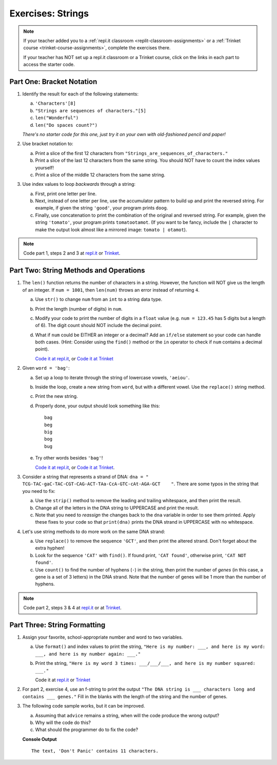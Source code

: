 Exercises: Strings
==================

.. admonition:: Note

   If your teacher added you to a :ref:`repl.it classroom <replit-classroom-assignments>`
   or a :ref:`Trinket course <trinket-course-assignments>`, complete the exercises
   there.

   If your teacher has NOT set up a repl.it classroom or a Trinket course,
   click on the links in each part to access the starter code.

Part One: Bracket Notation
--------------------------

#. Identify the result for each of the following statements:

   a. ``'Characters'[8]``
   b. ``"Strings are sequences of characters."[5]``
   c. ``len("Wonderful")``
   d. ``len("Do spaces count?")``

   *There's no starter code for this one, just try it on your own with
   old-fashioned pencil and paper!*

#. Use bracket notation to:

   a. Print a slice of the first 12 characters from
      ``"Strings_are_sequences_of_characters."``
   b. Print a slice of the last 12 characters from the same string. You should
      NOT have to count the index values yourself!
   c. Print a slice of the middle 12 characters from the same string.

#. Use index values to loop *backwards* through a string:

   a. First, print one letter per line.
   b. Next, instead of one letter per line, use the accumulator pattern to build
      up and print the reversed string. For example, if given the string
      ``'good'``, your program prints ``doog``.
   c. Finally, use concatenation to print the combination of the original and
      reversed string. For example, given the string ``'tomato'``, your program
      prints ``tomatootamot``. (If you want to be fancy, include the ``|``
      character to make the output look almost like a mirrored image: ``tomato | otamot``). 

.. admonition:: Note

   Code part 1, steps 2 and 3 at
   `repl.it <https://repl.it/@launchcode/LCHS-Strings-Exercises-Part-1-2-and-3>`__
   or `Trinket <https://trinket.io/python/84ea5aa0f9?showInstructions=true>`__.

Part Two: String Methods and Operations
---------------------------------------

#. The ``len()`` function returns the number of characters in a string. However,
   the function will NOT give us the length of an integer. If ``num = 1001``,
   then ``len(num)`` throws an error instead of returning ``4``.

   a. Use ``str()`` to change ``num`` from an ``int`` to a string data type.
   b. Print the length (number of digits) in ``num``.
   c. Modify your code to print the number of digits in a ``float`` value (e.g.
      ``num = 123.45`` has 5 digits but a length of 6). The digit count should
      NOT include the decimal point.
   d. What if ``num`` could be EITHER an integer or a decimal? Add an ``if/else``
      statement so your code can handle both cases.  (Hint: Consider using the
      ``find()`` method or the ``in`` operator to check if ``num`` contains a
      decimal point).

      `Code it at repl.it <https://repl.it/@launchcode/LCHS-Strings-Exercises-Part-2-1>`__, or
      `Code it at Trinket <https://trinket.io/python/4381e7f741?showInstructions=true>`__

#. Given ``word = 'bag'``:

   a. Set up a loop to iterate through the string of lowercase vowels,
      ``'aeiou'``.
   b. Inside the loop, create a new string from ``word``, but with a different
      vowel. Use the ``replace()`` string method.
   c. Print the new string.
   d. Properly done, your output should look something like this:

      ::

         bag
         beg
         big
         bog
         bug
   
   e. Try other words besides ``'bag'``!

      `Code it at repl.it <https://repl.it/@launchcode/LCHS-Strings-Exercises-Part-2-2>`__, or
      `Code it at Trinket <https://trinket.io/python/3d9aa1cac1?showInstructions=true>`__.

#. Consider a string that represents a strand of DNA:
   ``dna = " TCG-TAC-gaC-TAC-CGT-CAG-ACT-TAa-CcA-GTC-cAt-AGA-GCT    "``. There
   are some typos in the string that you need to fix:

   a. Use the ``strip()`` method to remove the leading and trailing whitespace,
      and then print the result.
   b. Change all of the letters in the DNA string to UPPERCASE and print the
      result.
   c. Note that you need to *reassign* the changes back to the ``dna`` variable in order to see them printed. 
      Apply these fixes to your code so that ``print(dna)`` prints the DNA strand in UPPERCASE
      with no whitespace.

#. Let's use string methods to do more work on the same DNA strand:

   a. Use ``replace()`` to remove the sequence ``'GCT'``, and then print the altered
      strand. Don't forget about the extra hyphen!
   b. Look for the sequence ``'CAT'`` with ``find()``. If found print, ``'CAT
      found'``, otherwise print, ``'CAT NOT found'``.
   c. Use ``count()`` to find the number of hyphens (``-``) in the string, then
      print the number of *genes* (in this case, a gene is a set of 3 letters) in the DNA strand. Note
      that the number of genes will be 1 more than the number of hyphens. 

.. admonition:: Note

   Code part 2, steps 3 & 4 at `repl.it <https://repl.it/@launchcode/LCHS-Strings-Exercises-Part-2-3-and-4>`__
   or at `Trinket <https://trinket.io/python3/71f52d00c7?showInstructions=true>`__.

Part Three: String Formatting
-----------------------------

#. Assign your favorite, school-appropriate number and word to two variables.
   
   a. Use ``format()`` and index values to print the string,
      ``"Here is my number: ___, and here is my word: ___, and here is my
      number again: ___."``
   b. Print the string, ``"Here is my word 3 times: ___/___/___, and here is my
      number squared: ___."``

      Code it at `repl.it <https://repl.it/@launchcode/LCHS-Strings-Exercises-Part-3-1>`__ or
      `Trinket <https://trinket.io/python/40b4bd19fb?showInstructions=true>`__

#. For part 2, exercise 4, use an f-string to print the output
   ``"The DNA string is ___ characters long and contains ___ genes."`` Fill in
   the blanks with the length of the string and the number of genes.

#. The following code sample works, but it can be improved.

   a. Assuming that ``advice`` remains a string, when will the code produce the
      wrong output?
   b. Why will the code do this?
   c. What should the programmer do to fix the code?

   .. sourcecode:: python
      :linenos:

      advice = "Don't Panic"

      output = "The text, '{0}' contains {1} characters."

      print(output.format("Don't Panic", 11))
   
   **Console Output**

   ::

      The text, 'Don't Panic' contains 11 characters.
